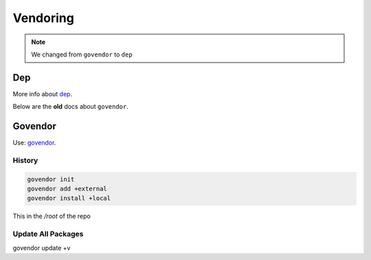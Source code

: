 =========
Vendoring
=========

.. note::

   We changed from ``govendor`` to ``dep``

Dep
===

More info about `dep <https://golang.github.io/dep/>`_.


Below are the **old** docs about ``govendor``.

Govendor
========

Use: `govendor <https://github.com/kardianos/govendor>`_.

History
-------

.. code-block:: shell

   govendor init
   govendor add +external
   govendor install +local

This in the */root* of the repo

Update All Packages
-------------------

.. code-block:: console

govendor update +v
